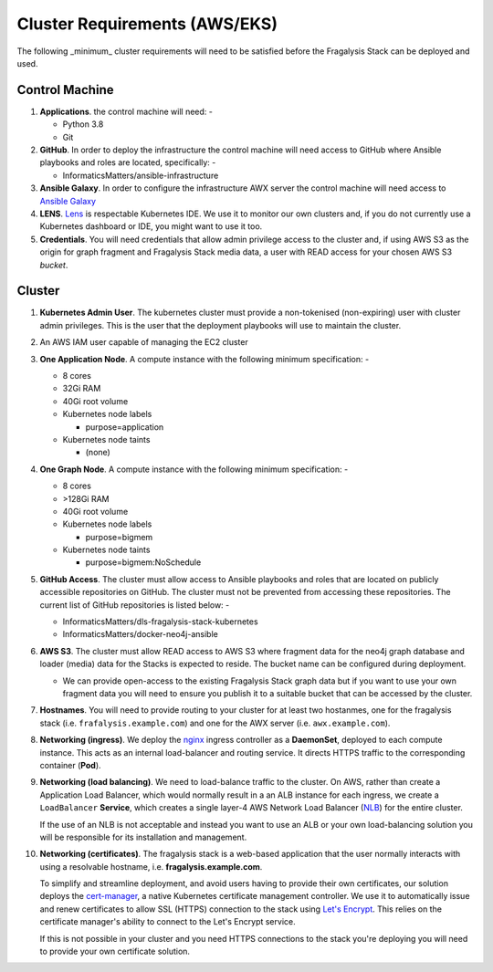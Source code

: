 ******************************
Cluster Requirements (AWS/EKS)
******************************

The following _minimum_ cluster requirements will need to be satisfied before
the Fragalysis Stack can be deployed and used.

Control Machine
===============

1.  **Applications**. the control machine will need: -

    *   Python 3.8
    *   Git

2.  **GitHub**. In order to deploy the infrastructure the control
    machine will need access to GitHub where Ansible playbooks and roles are
    located, specifically: -

    * InformaticsMatters/ansible-infrastructure

3.  **Ansible Galaxy**. In order to configure the infrastructure
    AWX server the control machine will need access to
    `Ansible Galaxy <https://galaxy.ansible.com>`_

4.  **LENS**. `Lens`_ is respectable Kubernetes IDE. We use it to monitor
    our own clusters and, if you do not currently use a Kubernetes dashboard
    or IDE, you might want to use it too.

5.  **Credentials**. You will need credentials that allow admin privilege
    access to the cluster and, if using AWS S3 as the origin for graph fragment
    and Fragalysis Stack media data, a user with READ access for your chosen
    AWS S3 *bucket*.

Cluster
=======

1.  **Kubernetes Admin User**. The kubernetes cluster must provide a
    non-tokenised (non-expiring) user with cluster admin privileges. This
    is the user that the deployment playbooks will use to maintain the cluster.

2.  An AWS IAM user capable of managing the EC2 cluster

3.  **One Application Node**. A compute instance with the following
    minimum specification: -

    *   8 cores
    *   32Gi RAM
    *   40Gi root volume
    *   Kubernetes node labels

        *   purpose=application

    *   Kubernetes node taints

        *   (none)

4.  **One Graph Node**. A compute instance with the following
    minimum specification: -

    *   8 cores
    *   >128Gi RAM
    *   40Gi root volume
    *   Kubernetes node labels

        *   purpose=bigmem

    *   Kubernetes node taints

        *   purpose=bigmem:NoSchedule

5.  **GitHub Access**. The cluster must allow access to Ansible playbooks
    and roles that are located on publicly accessible repositories on GitHub.
    The cluster must not be prevented from accessing these repositories. The
    current list of GitHub repositories is listed below: -

    *   InformaticsMatters/dls-fragalysis-stack-kubernetes
    *   InformaticsMatters/docker-neo4j-ansible


6.  **AWS S3**. The cluster must allow READ access to AWS S3 where fragment data
    for the neo4j graph database and loader (media) data for the Stacks is
    expected to reside. The bucket name can be configured during deployment.

    *   We can provide open-access to the existing Fragalysis Stack graph
        data but if you want to use your own fragment data you will need to
        ensure you publish it to a suitable bucket that can be accessed by
        the cluster.

7.  **Hostnames**. You will need to provide routing to your cluster for at
    least two hostanmes, one for the fragalysis stack
    (i.e. ``frafalysis.example.com``) and one for the AWX server
    (i.e. ``awx.example.com``).

8.  **Networking (ingress)**. We deploy the `nginx`_ ingress controller
    as a **DaemonSet**, deployed to each compute instance. This acts as an
    internal load-balancer and routing service. It directs HTTPS traffic
    to the corresponding container (**Pod**).

9.  **Networking (load balancing)**. We need to load-balance traffic to
    the cluster. On AWS, rather than create a Application Load
    Balancer, which would normally result in a an ALB instance for each ingress,
    we create a ``LoadBalancer`` **Service**, which creates a single layer-4
    AWS Network Load Balancer (`NLB`_) for the entire cluster.

    If the use of an NLB is not acceptable and instead you want to use
    an ALB or your own load-balancing solution you will be
    responsible for its installation and management.

10. **Networking (certificates)**. The fragalysis stack is a web-based
    application that the user normally interacts with using a resolvable
    hostname, i.e. **fragalysis.example.com**.

    To simplify and streamline deployment, and avoid users having to
    provide their own certificates, our solution deploys the
    `cert-manager`_, a native Kubernetes certificate management controller.
    We use it to automatically issue and renew certificates to allow SSL (HTTPS)
    connection to the stack using `Let's Encrypt <https://letsencrypt.org/>`_.
    This relies on the certificate manager's ability to connect to the
    Let's Encrypt service.

    If this is not possible in your cluster and you need HTTPS connections to
    the stack you're deploying you will need to provide your own certificate
    solution.

.. _lens: https://k8slens.dev
.. _nginx: http://cnn.com/
.. _cert-manager: https://cert-manager.io/docs/
.. _nlb: https://docs.aws.amazon.com/elasticloadbalancing/latest/network/introduction.html
